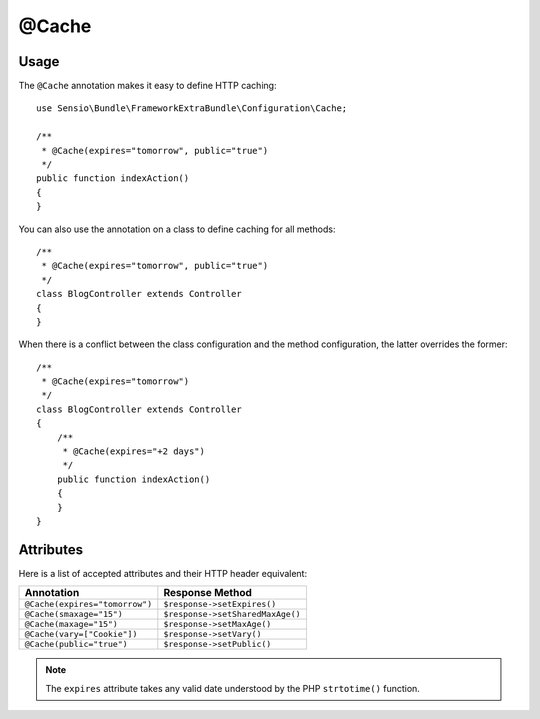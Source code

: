 @Cache
======

Usage
-----

The ``@Cache`` annotation makes it easy to define HTTP caching::

    use Sensio\Bundle\FrameworkExtraBundle\Configuration\Cache;

    /**
     * @Cache(expires="tomorrow", public="true")
     */
    public function indexAction()
    {
    }

You can also use the annotation on a class to define caching for all methods::

    /**
     * @Cache(expires="tomorrow", public="true")
     */
    class BlogController extends Controller
    {
    }

When there is a conflict between the class configuration and the method
configuration, the latter overrides the former::

    /**
     * @Cache(expires="tomorrow")
     */
    class BlogController extends Controller
    {
        /**
         * @Cache(expires="+2 days")
         */
        public function indexAction()
        {
        }
    }

Attributes
----------

Here is a list of accepted attributes and their HTTP header equivalent:

============================== ===============
Annotation                     Response Method
============================== ===============
``@Cache(expires="tomorrow")`` ``$response->setExpires()``
``@Cache(smaxage="15")``       ``$response->setSharedMaxAge()``
``@Cache(maxage="15")``        ``$response->setMaxAge()``
``@Cache(vary=["Cookie"])``    ``$response->setVary()``
``@Cache(public="true")``      ``$response->setPublic()``
============================== ===============

.. note::

   The ``expires`` attribute takes any valid date understood by the PHP
   ``strtotime()`` function.
